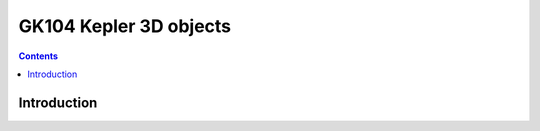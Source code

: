 .. _obj-kepler-3d:

=======================
GK104 Kepler 3D objects
=======================

.. contents::

.. todo:: write me


Introduction
============

.. todo:: write me
